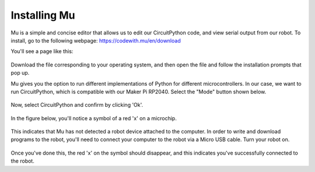 Installing Mu
=============

Mu is a simple and concise editor that allows us to edit our CircuitPython code, and view serial output from our robot. To install, go to the following webpage:
https://codewith.mu/en/download

You'll see a page like this:

.. figure:: mu.png
	:scale: 50%

Download the file corresponding to your operating system, and then open the file and follow the installation prompts that pop up.

Mu gives you the option to run different implementations of Python for different microcontrollers. In our case, we want to run CircuitPython, which is compatible with our Maker Pi RP2040. Select the "Mode" button shown below.

.. figure:: selectmode.png
	:scale: 50%

Now, select CircuitPython and confirm by clicking 'Ok'.

.. figure:: selectmode2.png
	:scale: 50%

In the figure below, you'll notice a symbol of a red 'x' on a microchip.

.. figure:: disconnected.png
	:scale: 50%

This indicates that Mu has not detected a robot device attached to the computer. In order to write and download programs to the robot, you'll need to connect your computer to the robot via a Micro USB cable. Turn your robot on.

.. figure:: connected.png
	:scale: 50%

Once you've done this, the red 'x' on the symbol should disappear, and this indicates you've successfully connected to the robot.